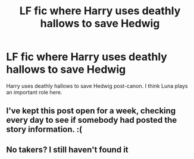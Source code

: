 #+TITLE: LF fic where Harry uses deathly hallows to save Hedwig

* LF fic where Harry uses deathly hallows to save Hedwig
:PROPERTIES:
:Author: ashwathr
:Score: 32
:DateUnix: 1590318142.0
:DateShort: 2020-May-24
:FlairText: What's That Fic?
:END:
Harry uses deathly hallows to save Hedwig post-canon. I think Luna plays an important role here.


** I've kept this post open for a week, checking every day to see if somebody had posted the story information. :(
:PROPERTIES:
:Author: JennaSayquah
:Score: 3
:DateUnix: 1590967564.0
:DateShort: 2020-Jun-01
:END:


** No takers? I still haven't found it
:PROPERTIES:
:Author: ashwathr
:Score: 1
:DateUnix: 1592506406.0
:DateShort: 2020-Jun-18
:END:
